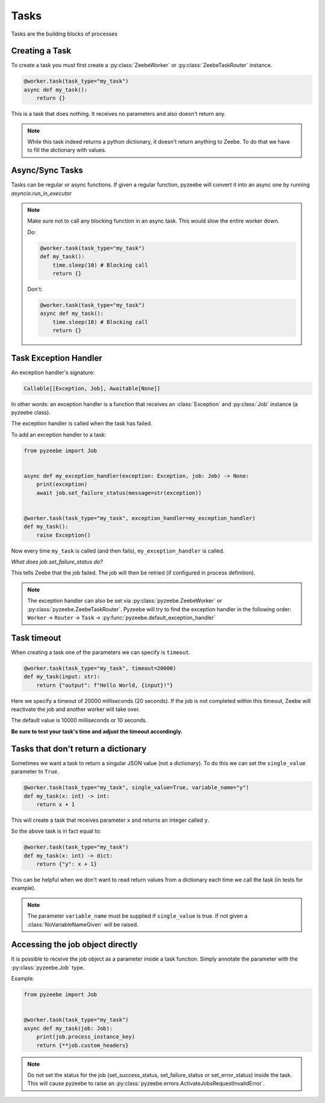 =====
Tasks
=====

Tasks are the building blocks of processes

Creating a Task
---------------

To create a task you must first create a :py:class:`ZeebeWorker` or :py:class:`ZeebeTaskRouter` instance.

.. code-block:: python

    @worker.task(task_type="my_task")
    async def my_task():
        return {}

This is a task that does nothing. It receives no parameters and also doesn't return any.


.. note::

    While this task indeed returns a python dictionary, it doesn't return anything to Zeebe. To do that we have to fill the dictionary with values.


Async/Sync Tasks
----------------

Tasks can be regular or async functions. If given a regular function, pyzeebe will convert it into an async one by running `asyncio.run_in_executor`

.. note::

    Make sure not to call any blocking function in an async task. This would slow the entire worker down.
    
    Do:

    .. code-block:: python

        @worker.task(task_type="my_task")
        def my_task():
            time.sleep(10) # Blocking call
            return {}

    Don't:

    .. code-block:: python

        @worker.task(task_type="my_task")
        async def my_task():
            time.sleep(10) # Blocking call
            return {}

Task Exception Handler
----------------------

An exception handler's signature:

.. code-block:: python

    Callable[[Exception, Job], Awaitable[None]]

In other words: an exception handler is a function that receives an :class:`Exception` and :py:class:`Job` instance (a pyzeebe class).

The exception handler is called when the task has failed.

To add an exception handler to a task:

.. code-block:: python

    from pyzeebe import Job


    async def my_exception_handler(exception: Exception, job: Job) -> None:
        print(exception)
        await job.set_failure_status(message=str(exception))


    @worker.task(task_type="my_task", exception_handler=my_exception_handler)
    def my_task():
        raise Exception()

Now every time ``my_task`` is called (and then fails), ``my_exception_handler`` is called.

*What does job.set_failure_status do?*

This tells Zeebe that the job failed. The job will then be retried (if configured in process definition).

.. note::
    The exception handler can also be set via :py:class:`pyzeebe.ZeebeWorker` or :py:class:`pyzeebe.ZeebeTaskRouter`.
    Pyzeebe will try to find the exception handler in the following order: 
    ``Worker`` -> ``Router`` -> ``Task``  -> :py:func:`pyzeebe.default_exception_handler`


Task timeout
------------
When creating a task one of the parameters we can specify is ``timeout``.

.. code-block:: python

    @worker.task(task_type="my_task", timeout=20000)
    def my_task(input: str):
        return {"output": f"Hello World, {input}!"}

Here we specify a timeout of 20000 milliseconds (20 seconds).
If the job is not completed within this timeout, Zeebe will reactivate the job and another worker will take over.

The default value is 10000 milliseconds or 10 seconds.

**Be sure to test your task's time and adjust the timeout accordingly.**

Tasks that don't return a dictionary
------------------------------------

Sometimes we want a task to return a singular JSON value (not a dictionary).
To do this we can set the ``single_value`` parameter to ``True``.

.. code-block:: python

    @worker.task(task_type="my_task", single_value=True, variable_name="y")
    def my_task(x: int) -> int:
        return x + 1

This will create a task that receives parameter ``x`` and returns an integer called ``y``.

So the above task is in fact equal to:

.. code-block:: python

    @worker.task(task_type="my_task")
    def my_task(x: int) -> dict:
        return {"y": x + 1}


This can be helpful when we don't want to read return values from a dictionary each time we call the task (in tests for example).

.. note::

    The parameter ``variable_name`` must be supplied if ``single_value`` is true. If not given a :class:`NoVariableNameGiven` will be raised.

Accessing the job object directly
---------------------------------

It is possible to receive the job object as a parameter inside a task function. Simply annotate the parameter with the :py:class:`pyzeebe.Job` type.

Example:

.. code-block:: python

    from pyzeebe import Job


    @worker.task(task_type="my_task")
    async def my_task(job: Job):
        print(job.process_instance_key)
        return {**job.custom_headers}

.. note::

    Do not set the status for the job (set_success_status, set_failure_status or set_error_status) inside the task. 
    This will cause pyzeebe to raise an :py:class:`pyzeebe.errors.ActivateJobsRequestInvalidError`.

